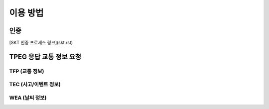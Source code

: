 이용 방법
=======================================

인증
-------------
[SKT 인증 프로세스 링크](skt.rst)


TPEG 응답 교통 정보 요청
-------------
TFP (교통 정보)
'''''''''''''
TEC (사고/이벤트 정보)
'''''''''''''
WEA (날씨 정보)
'''''''''''''
